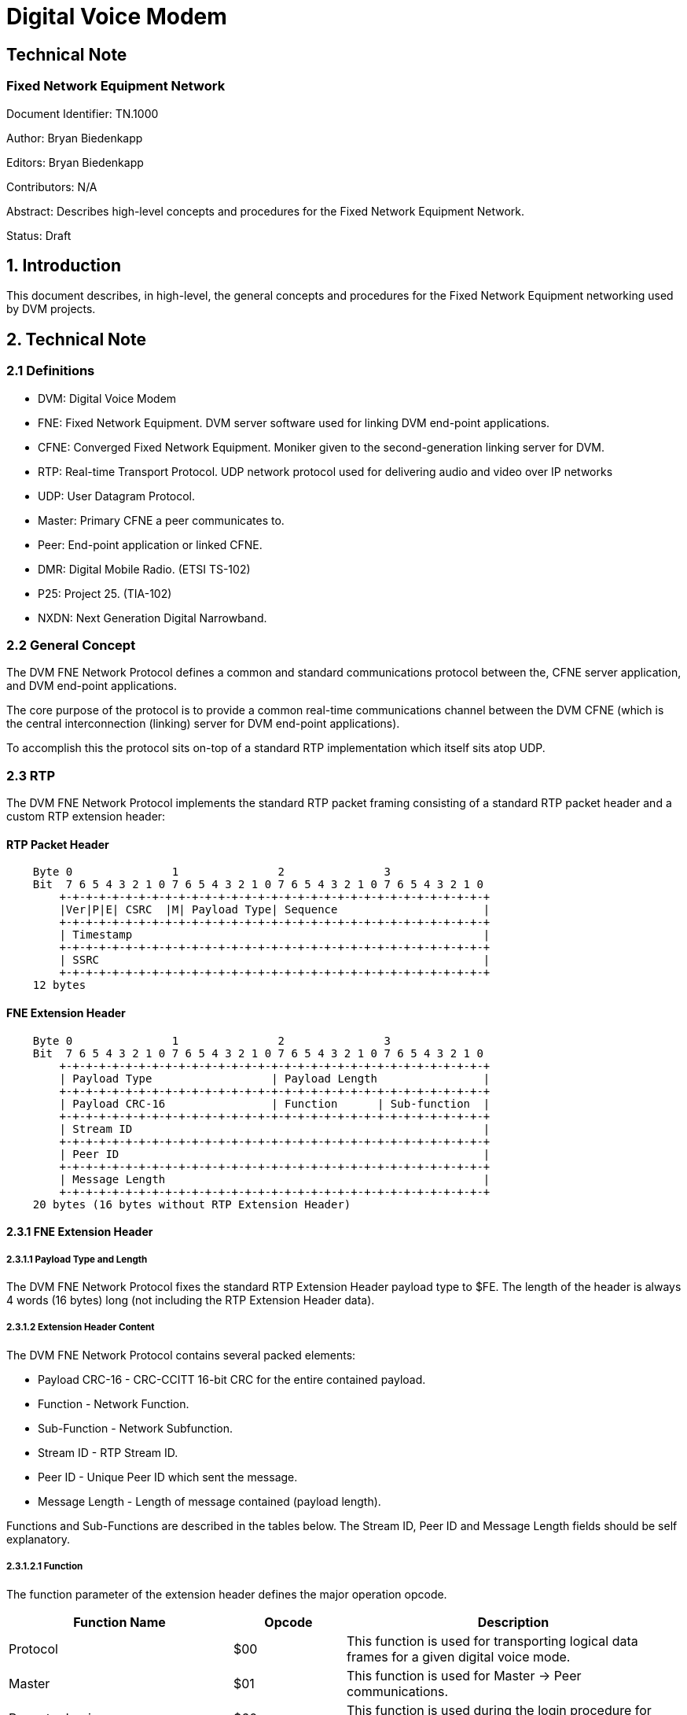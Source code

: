 = Digital Voice Modem

== Technical Note
=== Fixed Network Equipment Network

Document Identifier: TN.1000

Author: Bryan Biedenkapp

Editors: Bryan Biedenkapp

Contributors: N/A

Abstract: Describes high-level concepts and procedures for the Fixed Network Equipment Network.

Status: Draft

== 1. Introduction
This document describes, in high-level, the general concepts and procedures for the Fixed Network Equipment networking used by DVM projects.

== 2. Technical Note

=== 2.1 Definitions
* DVM: Digital Voice Modem
* FNE: Fixed Network Equipment. DVM server software used for linking DVM end-point applications.
* CFNE: Converged Fixed Network Equipment. Moniker given to the second-generation linking server for DVM.
* RTP: Real-time Transport Protocol. UDP network protocol used for delivering audio and video over IP networks
* UDP: User Datagram Protocol.
* Master: Primary CFNE a peer communicates to.
* Peer: End-point application or linked CFNE.
* DMR: Digital Mobile Radio. (ETSI TS-102)
* P25: Project 25. (TIA-102)
* NXDN: Next Generation Digital Narrowband.

=== 2.2 General Concept
The DVM FNE Network Protocol defines a common and standard communications protocol between the, CFNE server application, and DVM end-point applications.

The core purpose of the protocol is to provide a common real-time communications channel between the DVM CFNE (which is the central interconnection (linking) server for DVM end-point applications).

To accomplish this the protocol sits on-top of a standard RTP implementation which itself sits atop UDP.

=== 2.3 RTP
The DVM FNE Network Protocol implements the standard RTP packet framing consisting of a standard RTP packet header and a custom RTP extension header:

[discrete]
==== RTP Packet Header
[listing]
    Byte 0               1               2               3
    Bit  7 6 5 4 3 2 1 0 7 6 5 4 3 2 1 0 7 6 5 4 3 2 1 0 7 6 5 4 3 2 1 0 
        +-+-+-+-+-+-+-+-+-+-+-+-+-+-+-+-+-+-+-+-+-+-+-+-+-+-+-+-+-+-+-+-+
        |Ver|P|E| CSRC  |M| Payload Type| Sequence                      |
        +-+-+-+-+-+-+-+-+-+-+-+-+-+-+-+-+-+-+-+-+-+-+-+-+-+-+-+-+-+-+-+-+
        | Timestamp                                                     |
        +-+-+-+-+-+-+-+-+-+-+-+-+-+-+-+-+-+-+-+-+-+-+-+-+-+-+-+-+-+-+-+-+
        | SSRC                                                          |
        +-+-+-+-+-+-+-+-+-+-+-+-+-+-+-+-+-+-+-+-+-+-+-+-+-+-+-+-+-+-+-+-+
    12 bytes

[discrete]
==== FNE Extension Header
[listing]
    Byte 0               1               2               3
    Bit  7 6 5 4 3 2 1 0 7 6 5 4 3 2 1 0 7 6 5 4 3 2 1 0 7 6 5 4 3 2 1 0 
        +-+-+-+-+-+-+-+-+-+-+-+-+-+-+-+-+-+-+-+-+-+-+-+-+-+-+-+-+-+-+-+-+
        | Payload Type                  | Payload Length                |
        +-+-+-+-+-+-+-+-+-+-+-+-+-+-+-+-+-+-+-+-+-+-+-+-+-+-+-+-+-+-+-+-+
        | Payload CRC-16                | Function      | Sub-function  |
        +-+-+-+-+-+-+-+-+-+-+-+-+-+-+-+-+-+-+-+-+-+-+-+-+-+-+-+-+-+-+-+-+
        | Stream ID                                                     |
        +-+-+-+-+-+-+-+-+-+-+-+-+-+-+-+-+-+-+-+-+-+-+-+-+-+-+-+-+-+-+-+-+
        | Peer ID                                                       |
        +-+-+-+-+-+-+-+-+-+-+-+-+-+-+-+-+-+-+-+-+-+-+-+-+-+-+-+-+-+-+-+-+
        | Message Length                                                |
        +-+-+-+-+-+-+-+-+-+-+-+-+-+-+-+-+-+-+-+-+-+-+-+-+-+-+-+-+-+-+-+-+
    20 bytes (16 bytes without RTP Extension Header)

==== 2.3.1 FNE Extension Header

===== 2.3.1.1 Payload Type and Length
The DVM FNE Network Protocol fixes the standard RTP Extension Header payload type to $FE. The length of the header is always 4 words (16 bytes) long (not including the RTP Extension Header data).

===== 2.3.1.2 Extension Header Content
The DVM FNE Network Protocol contains several packed elements:

* Payload CRC-16 - CRC-CCITT 16-bit CRC for the entire contained payload.
* Function - Network Function.
* Sub-Function - Network Subfunction.
* Stream ID - RTP Stream ID.
* Peer ID - Unique Peer ID which sent the message.
* Message Length - Length of message contained (payload length).

Functions and Sub-Functions are described in the tables below. The Stream ID, Peer ID and Message Length fields should be self explanatory.

===== 2.3.1.2.1 Function
The function parameter of the extension header defines the major operation opcode.

[cols="2,1,3"]
|===
|Function Name |Opcode |Description

|Protocol
|$00
|This function is used for transporting logical data frames for a given digital voice mode.

|Master
|$01
|This function is used for Master -> Peer communications.

|Repeater Login
|$60
|This function is used during the login procedure for general peer initial login to a master.

|Repeater Authorisation
|$61
|This function is used during the login procedure for authentication with the master.

|Repeater Configuration
|$62
|This function is used during the login procedure for transferring peer configuration data to the master.

|Repeater Closing
|$74
|This function is used to notify the master that a peer is disconnecting/closing.

|Master Closing
|$71
|This function is used to notify a peer that the master is shutting down/closing.

|Ping
|$74
|This function is used as a keep-alive from the Master -> Peer.

|Pong
|$75
|This function is used as a keep-alive response from the Peer -> Master.

|Grant Request
|$7A
|This function is a general grant request from a peer to the CFNE when the peer is requesting the CFNE perform talkgroup granting.

|Ack
|$7E
|This function is a general acknowledgment.

|Nack
|$7F
|This function is a general negative acknowledgement.

|Transfer
|$90
|This function defines data transfer operations (typically used for logging and other status notifications).

|Announce
|$91
|This function is used to announce status related to Group Affiliation, Unit Registration and Voice Channel registration.

|Peer-Link
|$92
|This function is used from both Master -> Peer and Peer -> Master for linked CFNEs operating as a single network.
|=== 

===== 2.3.1.2.2 Sub-Function
The sub-function parameter of the extension header defines the minor operation opcodes in conjunction with a major operation opcode, described above in section 2.3.1.2.1.

[cols="2,1,2,3"]
|===
|Function Name |Opcode |Major Function |Description

|DMR
|$00
|Protocol
|This sub-function is used for DMR traffic.

|P25
|$01
|Protocol
|This sub-function is used for P25 traffic.

|NXDN
|$02
|Protocol
|This sub-function is used for NXDN traffic.

|Whitelist RIDs
|$00
|Master
|This sub-function is used for transferring the list of whitelisted RIDs from the Master -> Peer.

|Blacklist RIDs
|$01
|Master
|This sub-function is used for transferring the list of blacklisted RIDs from the Master -> Peer.

|Active TGIDs
|$02
|Master
|This sub-function is used for transferring the list of active TGIDs from the Master -> Peer.

|Deactivated TGIDs
|$03
|Master
|This sub-function is used for transferring the list of deactived TGIDs from the Master -> Peer.

|Activity Log Transfer
|$01
|Transfer
|This sub-function is used for transferring an activity log message from a Peer -> Master.

|Diagnostics Log Transfer
|$02
|Transfer
|This sub-function is used for transferring an diagnostics log message from a Peer -> Master.

|Peer Status Transfer
|$03
|Transfer
|This sub-function is used for transferring a peer status JSON message from a Peer -> Master.

|Group Affiliation
|$00
|Announce
|This sub-function is used for a peer to announce to the master about a group affiliation.

|Unit Registration
|$01
|Announce
|This sub-function is used for a peer to announce to the master about a unit registration.

|Unit Deregistration
|$02
|Announce
|This sub-function is used for a peer to announce to the master about a unit deregistration.

|Group Affiliation Removal
|$03
|Announce
|This sub-function is used for a peer to announce to the master about a group affiliation removal.

|Update All Affiliations
|$90
|Announce
|This sub-function is used for a peer to announce all of its group affiliations to the master.

|Site VCs
|$9A
|Announce
|This sub-function is used for a peer to announce its list of registered voice channels to the master.

|Peer-Link Talkgroup Transfer
|$00
|Peer-Link
|This sub-function is used for a CFNE master to transfer the entire certified talkgroup rules configuration to a CFNE linked peer.

|Peer-Link Radio ID Transfer
|$01
|Peer-Link
|This sub-function is used for a CFNE master to transfer the entire certified radio ID lookup configuration to a CFNE linked peer.

|Peer-Link Peer ID Transfer
|$02
|Peer-Link
|This sub-function is used for a CFNE master to transfer the entire certified peer ID lookup configuration to a CFNE linked peer.

|Peer-Link Active Peer List Transfer
|$A2
|Peer-Link
|This sub-function is used for a CFNE linked peer to transfer the internal list of active peers to the CFNE master.
|=== 

=== 2.3 NACK Types
This is the basic description of the various packet NACKs that may occur.

[cols="2,1,2"]
|===
|Name |Opcode |Description

|General Failure
|0
|Represents an unknown/generic/general failure.

|Mode Not Enabled
|1
|Occurs when a Protocol function is denied on a master due to a the digital mode not being enabled.

|Illegal Packet
|2
|Represents a generic failure where the packet was unintelligble or otherwise malformed.

|FNE Unauthorized
|3
|Represents a failure of a packet to be consumed because the peer that sent the packet was not authorized or properly logged into the CFNE.

|Bad Connection State
|4
|Represents a incorrect operation was transmitted. This usually only happens during the login procedure which has an explicit state machine.

|Invalid Configuration Data
|5
|Represents a failure of the configuration data sent to the CFNE during the final stage of login.

|Peer Reset
|6
|General NACK message intended to cause the peer to reset its internal connection states.

|Peer ACL
|7
|Fatal failure where the peer is not authorized to communicate with the CFNE. The peer should cease communications, and discontinue network operations when encountering this NACK.

|FNE Max Connections
|8
|General failure of the CFNE having reached its maximum allowable connected peers.
|===

=== 2.4 TAG Types
Some protocol commands (documented in the procedures below) utilize textual marker tags.

[cols="2,1,2"]
|===
|Name |Tag |Description

|DMR Data
|DMRD
|Marker for DMR data packets.

|Project 25 Data
|P25D
|Marker for P25 data packets.

|Next Generation Digital Narrowband Data
|NXDD
|Marker for NXDN data packets.

|Repeater/Peer Login
|RPTL
|

|Repeater/Peer Authorisation
|RPTK
|

|Repeater/Peer Configuration
|RPTC
|

|Ping Keep-Alive
|RPTP
|

|Ping Keep-Alive Response
|RPTG
|

|Transfer Message
|TRNS
|

|Activity Log Transfer
|TRNSLOG
|

|Diagnostics Log Transfer
|TRNSDIAG
|

|Peer Status Transfer
|TRNSSTS
|

|Announcement
|ANNC
|

|===

== 3. Procedures

=== 3.1 Peer Login
Peer login is completed in 3 distinct parts, the peer should build a 4 state, state machine to represent different stages of login and then running:

* Login
* Authorisation
* Configuration
* Connected/Running

The peer may consider itself "running" when all 3 initial states are completed successfully, if any part fails the peer should consider the login procedure failed, and attempt to restart the process.

==== 3.1.1 Login
The login procedure is straight forward, the end-point shall transmit a packet containing 8 bytes of data to the master:

[cols="2,1,2"]
|===
|Name |Length (bytes) |Description

|RPTL Tag
|4
|Repeater Login Tag

|Peer ID
|4
|Unique Peer ID
|=== 

After transmitting the login packet, the peer shall wait for a response from the master, the master may respond with:

* NACK packet containing either a FNE Max Connections or Peer ACL error, or if the RPTL was unexpected a Bad Connection State error.
* ACK response packet.

In the case of an ACK response packet, the master response data will contain a 4 byte challenge salt used for the authorisation state. The peer shall store this salt and transition the login state machine to the authorisation state.

==== 3.1.3 Authorisation
The authorisation procedure is straight forward, the peer shall utilize the salt transmitted to it in the previous stage to generate a SHA256 hash of the unique connection password for that peer.

The peer shall then transmit the following packet to the master:

[cols="2,1,2"]
|===
|Name |Length (bytes) |Description

|RPTK Tag
|4
|Repeater Authorisation Tag

|Peer ID
|4
|Unique Peer ID

|SHA256 Hash
|32
|Unique salted password hash
|=== 

After transmitting the authorisation packet, the peer shall wait for a response from the master, the master may respond with:

* NACK packet containing either a FNE Unauthorized, Peer ACL error, or if the RPTK was unexpected a Bad Connection State error.
* ACK response packet.

In the case of an ACK response packet, the peer shall transition the login state machine to the configuration state.

==== 3.1.2 Configuration
The configuration procedure is straight forward, the peer shall generate a JSON configuration data blob to transmit to the CFNE:

[discrete]
===== Configuration JSON
[source,json]
    {
        "identity": "<Peer Identity String>",
        "rxFrequency": <Peer Rx Frequency in Hz>,
        "txFrequency": <Peer Tx Frequency in Hz>,
        "info": 
        {
            "latitude": <Peer Geographical Latitude>,
            "longitude": <Peer Geographical Longitude>,
            "height": <Peer Height (in meters)>,
            "location": "<Textual String Describing Peer Location>"
        },
        "channel":
        {
            "txPower": <Peer Transmit Power (in W)>,
            "txOffsetMhz": <Peer Transmit Offset (in MHz)>,
            "chBandwidthKhz": <Peer Channel Bandwidth (in KHz>,
            "channelId": <Channel ID from the IDEN channel bandplan>,
            "channelNo": <Channel Number from the IDEN channel bandplan>,
        },
        "externalPeer":  <Boolean flag indicating whether or not this peer is a linked CFNE peer>,
        "conventionalPeer": <Boolean flag indicating whether or not this is a conventional peer>,
        "sysView": <Boolean flag indicating whether or not this peer is a SysView peer>,
        "software": "<Textual hardcoded string containing software watermark>",
    }


The peer shall then transmit the following packet to the master:

[cols="2,1,2"]
|===
|Name |Length (bytes) |Description

|RPTC Tag
|4
|Repeater Configuration Tag

|Reserved
|4
|

|JSON Blob
|<Variable Length>
|Configuration JSON
|=== 

After transmitting the authorisation packet, the peer shall wait for a response from the master, the master may respond with:

* NACK packet containing Bad Connection State error.
* ACK response packet.

In the case of an ACK response packet, the peer shall transition the login state machine to the running state. At this point the peer is authorised on the CFNE and will begin receiving traffic and may transmit traffic.

==== 3.1.4 Post Login
Post login the CFNE shall send various ACL updates to the peer both initially after login and then on a configured interval.

===== 3.1.4.1 Whitelist RIDs
The master CFNE will transmit this to a peer, so the peer may update its internal radio ID lookup tables with the list of whitelisted radio IDs.

The master shall transmit the following packet to the peer:

[cols="2,1,2"]
|===
|Name |Length (bytes) |Description

|Length
|4
|This is the logical length of the number of elements transmitted

|...
|...
|...

|Radio ID
|4
|Logical 4 byte radio ID

|...
|...
|...
|=== 

The peer may use this data to update/build its own internal radio ID lookup lists for any ACL operations the peer may need to do. The radio IDs in this list are "whitelisted" or allowed for access.

===== 3.1.4.2 Blacklist RIDs
The master CFNE will transmit this to a peer, so the peer may update its internal radio ID lookup tables with the list of whitelisted radio IDs.

The master shall transmit the following packet to the peer:

[cols="2,1,2"]
|===
|Name |Length (bytes) |Description

|Length
|4
|This is the logical length of the number of elements transmitted

|...
|...
|...

|Radio ID
|4
|Logical 4 byte radio ID

|...
|...
|...
|=== 

The peer may use this data to update/build its own internal radio ID lookup lists for any ACL operations the peer may need to do. The radio IDs in this list are "blacklisted" or disallowed for access.

===== 3.1.4.3 Active TGIDs
The master CFNE will transmit this to a peer, so the peer may update its internal talkgroup ID lookup tables with the list of active talkgroup IDs.

The master shall transmit the following packet to the peer:

[cols="2,1,2"]
|===
|Name |Length (bytes) |Description

|Length
|4
|This is the logical length of the number of elements transmitted

|...
|...
|...

|Talkgroup ID
|4
|Logical 4 byte talkgroup ID

|Flags and DMR Slot
|1
|Flags and DMR Slot

|...
|...
|...
|=== 

The Flags and DMR Slot element contains amonst other things the associated DMR slot the talkgroup is configured for and:

* $80 bit - Flags whether or not the talkgroup is "preferred" for a site.
* $40 bit - Flags whether or not the talkgroup *requires* affiliation for traffic to process.

The peer may use this data to update/build its own internal talkgroup ID lookup lists for any ACL operations the peer may need to do. The talkgroup IDs in this list are active or allowed for access.

===== 3.1.4.4 Deactivated TGIDs
The master CFNE will transmit this to a peer, so the peer may update its internal talkgroup ID lookup tables with the list of deactivated talkgroup IDs.

The master shall transmit the following packet to the peer:

[cols="2,1,2"]
|===
|Name |Length (bytes) |Description

|Length
|4
|This is the logical length of the number of elements transmitted

|...
|...
|...

|Talkgroup ID
|4
|Logical 4 byte talkgroup ID

|DMR Slot
|1
|DMR Slot

|...
|...
|...
|=== 

The peer may use this data to update/build its own internal talkgroup ID lookup lists for any ACL operations the peer may need to do. The talkgroup IDs in this list are deactivated or disallowed for access.

=== 3.2 DMR Protocol Data
For both reception and transmission of DMR protocol data on the network, simple packets are formed using the Protocol function and DMR sub-function.

The payload for a DMR protocol data message is formatted:

[discrete]
==== DMR Payload
[listing]
     Below is the representation of the data layout for the DMR frame
     message header. The header is 20 bytes in length.
    
     Byte 0               1               2               3
     Bit  7 6 5 4 3 2 1 0 7 6 5 4 3 2 1 0 7 6 5 4 3 2 1 0 7 6 5 4 3 2 1 0
         +-+-+-+-+-+-+-+-+-+-+-+-+-+-+-+-+-+-+-+-+-+-+-+-+-+-+-+-+-+-+-+-+
         | Protocol Tag (DMRD)                                           |
         +-+-+-+-+-+-+-+-+-+-+-+-+-+-+-+-+-+-+-+-+-+-+-+-+-+-+-+-+-+-+-+-+
         | Seq No.       | Source ID                                     |
         +-+-+-+-+-+-+-+-+-+-+-+-+-+-+-+-+-+-+-+-+-+-+-+-+-+-+-+-+-+-+-+-+
         | Destination ID                                | Reserved      |
         +-+-+-+-+-+-+-+-+-+-+-+-+-+-+-+-+-+-+-+-+-+-+-+-+-+-+-+-+-+-+-+-+
         | Reserved                      | Control Flags |S|G| Data Type |
         +-+-+-+-+-+-+-+-+-+-+-+-+-+-+-+-+-+-+-+-+-+-+-+-+-+-+-+-+-+-+-+-+
         | Reserved                                                      |
         +-+-+-+-+-+-+-+-+-+-+-+-+-+-+-+-+-+-+-+-+-+-+-+-+-+-+-+-+-+-+-+-+
    
     The data starting at offset 20 for 33 bytes is the raw DMR frame.
    
     DMR frame message has 2 trailing bytes:
    
     Byte 53              54
     Bit  7 6 5 4 3 2 1 0 7 6 5 4 3 2 1 0
         +-+-+-+-+-+-+-+-+-+-+-+-+-+-+-+-+
         | BER           | RSSI          |
         +-+-+-+-+-+-+-+-+-+-+-+-+-+-+-+-+

=== 3.3 P25 Protocol Data
For both reception and transmission of P25 protocol data on the network, simple packets are formed using the Protocol function and P25 sub-function.

==== 3.3.1 Message Header
All messages (with the exception of PDUs) carry this message header:

[discrete]
==== P25 Message Payload Header
[listing]
     Below is the representation of the data layout for the P25 frame
     message header. The header is 24 bytes in length.
    
     Byte 0               1               2               3
     Bit  7 6 5 4 3 2 1 0 7 6 5 4 3 2 1 0 7 6 5 4 3 2 1 0 7 6 5 4 3 2 1 0
         +-+-+-+-+-+-+-+-+-+-+-+-+-+-+-+-+-+-+-+-+-+-+-+-+-+-+-+-+-+-+-+-+
         | Protocol Tag (P25D)                                           |
         +-+-+-+-+-+-+-+-+-+-+-+-+-+-+-+-+-+-+-+-+-+-+-+-+-+-+-+-+-+-+-+-+
         | LCO           | Source ID                                     |
         +-+-+-+-+-+-+-+-+-+-+-+-+-+-+-+-+-+-+-+-+-+-+-+-+-+-+-+-+-+-+-+-+
         | Destination ID                                | System ID     |
         +-+-+-+-+-+-+-+-+-+-+-+-+-+-+-+-+-+-+-+-+-+-+-+-+-+-+-+-+-+-+-+-+
         | System ID     | Reserved      | Control Flags | MFId          |
         +-+-+-+-+-+-+-+-+-+-+-+-+-+-+-+-+-+-+-+-+-+-+-+-+-+-+-+-+-+-+-+-+
         | Network ID                                    | Reserved      |
         +-+-+-+-+-+-+-+-+-+-+-+-+-+-+-+-+-+-+-+-+-+-+-+-+-+-+-+-+-+-+-+-+
         | LSD1          | LSD2          | DUID          | Frame Length  |
         +-+-+-+-+-+-+-+-+-+-+-+-+-+-+-+-+-+-+-+-+-+-+-+-+-+-+-+-+-+-+-+-+
    
     The data starting at offset 20 for variable number of bytes (DUID dependant)
     is the P25 frame.
    
     If the P25 frame message is a LDU1, it contains 13 trailing bytes that
     contain the frame type, and encryption data.
    
     Byte 180             181             182             183
     Bit  7 6 5 4 3 2 1 0 7 6 5 4 3 2 1 0 7 6 5 4 3 2 1 0 7 6 5 4 3 2 1 0
         +-+-+-+-+-+-+-+-+-+-+-+-+-+-+-+-+-+-+-+-+-+-+-+-+-+-+-+-+-+-+-+-+
         | Frame Type    | Algorithm ID  | Key ID                        |
         +-+-+-+-+-+-+-+-+-+-+-+-+-+-+-+-+-+-+-+-+-+-+-+-+-+-+-+-+-+-+-+-+
         | Message Indicator                                             |
         +-+-+-+-+-+-+-+-+-+-+-+-+-+-+-+-+-+-+-+-+-+-+-+-+-+-+-+-+-+-+-+-+
         |                                                               |
         +-+-+-+-+-+-+-+-+-+-+-+-+-+-+-+-+-+-+-+-+-+-+-+-+-+-+-+-+-+-+-+-+
         |               |
         +-+-+-+-+-+-+-+-+

==== 3.3.2 PDU Message Header
[listing]
     Below is the representation of the data layout for the P25 frame
     message header used for a PDU. The header is 24 bytes in length.
    
     Byte 0               1               2               3
     Bit  7 6 5 4 3 2 1 0 7 6 5 4 3 2 1 0 7 6 5 4 3 2 1 0 7 6 5 4 3 2 1 0
         +-+-+-+-+-+-+-+-+-+-+-+-+-+-+-+-+-+-+-+-+-+-+-+-+-+-+-+-+-+-+-+-+
         | Protocol Tag (P25D)                                           |
         +-+-+-+-+-+-+-+-+-+-+-+-+-+-+-+-+-+-+-+-+-+-+-+-+-+-+-+-+-+-+-+-+
         |C| SAP         | Reserved                                      |
         +-+-+-+-+-+-+-+-+-+-+-+-+-+-+-+-+-+-+-+-+-+-+-+-+-+-+-+-+-+-+-+-+
         | PDU Length (Bytes)                            | Reserved      |
         +-+-+-+-+-+-+-+-+-+-+-+-+-+-+-+-+-+-+-+-+-+-+-+-+-+-+-+-+-+-+-+-+
         |                                               | MFId          |
         +-+-+-+-+-+-+-+-+-+-+-+-+-+-+-+-+-+-+-+-+-+-+-+-+-+-+-+-+-+-+-+-+
         | Reserved                                                      |
         +-+-+-+-+-+-+-+-+-+-+-+-+-+-+-+-+-+-+-+-+-+-+-+-+-+-+-+-+-+-+-+-+
         | Blk to Flw    | Current Block | DUID          | Frame Length  |
         +-+-+-+-+-+-+-+-+-+-+-+-+-+-+-+-+-+-+-+-+-+-+-+-+-+-+-+-+-+-+-+-+
    
     The data starting at offset 24 for variable number of bytes (DUID dependant)
     is the P25 frame.

=== 3.4 NXDN Protocol Data
For both reception and transmission of NXDN protocol data on the network, simple packets are formed using the Protocol function and NXDN sub-function.

The payload for a NXDN protocol data message is formatted:

[discrete]
==== NXDN Payload
[listing]
     Below is the representation of the data layout for the NXDN frame
     message header. The header is 24 bytes in length.
     
     Byte 0               1               2               3
     Bit  7 6 5 4 3 2 1 0 7 6 5 4 3 2 1 0 7 6 5 4 3 2 1 0 7 6 5 4 3 2 1 0
         +-+-+-+-+-+-+-+-+-+-+-+-+-+-+-+-+-+-+-+-+-+-+-+-+-+-+-+-+-+-+-+-+
         | Protocol Tag (NXDD)                                           |
         +-+-+-+-+-+-+-+-+-+-+-+-+-+-+-+-+-+-+-+-+-+-+-+-+-+-+-+-+-+-+-+-+
         | Message Type  | Source ID                                     |
         +-+-+-+-+-+-+-+-+-+-+-+-+-+-+-+-+-+-+-+-+-+-+-+-+-+-+-+-+-+-+-+-+
         | Destination ID                                | Reserved      |
         +-+-+-+-+-+-+-+-+-+-+-+-+-+-+-+-+-+-+-+-+-+-+-+-+-+-+-+-+-+-+-+-+
         | Reserved                      | Control Flags |R|G| Reserved  |
         +-+-+-+-+-+-+-+-+-+-+-+-+-+-+-+-+-+-+-+-+-+-+-+-+-+-+-+-+-+-+-+-+
         | Reserved                                                      |
         +-+-+-+-+-+-+-+-+-+-+-+-+-+-+-+-+-+-+-+-+-+-+-+-+-+-+-+-+-+-+-+-+
         |                                               | Frame Length  |
         +-+-+-+-+-+-+-+-+-+-+-+-+-+-+-+-+-+-+-+-+-+-+-+-+-+-+-+-+-+-+-+-+
    
     The data starting at offset 24 for 48 bytes is the raw NXDN frame.

=== 3.5 Transfer Data
Transfer data, is activity log, diagnostic log, or peer status data.

For both activity logs, diagnostic logs and peer status the packet format is identical:

[cols="2,1,2"]
|===
|Name |Length (bytes) |Description

|Reserved
|11
|

|Message Payload
|<Variable>
|
|=== 

=== 3.6 Announce Data 
Announce data, is announcement to the master CFNE about various subscriber operations, such as group affiliation, unit registration and unit deregistration.

==== 3.6.1 Group Affiliation Announcement
A group affiliation announcement packet is formatted:

[discrete]
==== Payload
[listing]
     Below is the representation of the data layout for the group affiliation
     announcement message. The message is 6 bytes in length.
    
     Byte 0               1               2               3
     Bit  7 6 5 4 3 2 1 0 7 6 5 4 3 2 1 0 7 6 5 4 3 2 1 0 7 6 5 4 3 2 1 0
         +-+-+-+-+-+-+-+-+-+-+-+-+-+-+-+-+-+-+-+-+-+-+-+-+-+-+-+-+-+-+-+-+
         | Source ID                                     | Dest ID       |
         +-+-+-+-+-+-+-+-+-+-+-+-+-+-+-+-+-+-+-+-+-+-+-+-+-+-+-+-+-+-+-+-+
         |                             |
         +-+-+-+-+-+-+-+-+-+-+-+-+-+-+-+

==== 3.6.2 Group Affiliation Removal Announcement
A group affiliation removal announcement packet is formatted:

[discrete]
==== Payload
[listing]
     Below is the representation of the data layout for the group affiliation
     removal announcement message. The message is 3 bytes in length.
    
     Byte 0               1               2
     Bit  7 6 5 4 3 2 1 0 7 6 5 4 3 2 1 0 7 6 5 4 3 2 1 0
         +-+-+-+-+-+-+-+-+-+-+-+-+-+-+-+-+-+-+-+-+-+-+-+-+
         | Source ID                                     |
         +-+-+-+-+-+-+-+-+-+-+-+-+-+-+-+-+-+-+-+-+-+-+-+-+

==== 3.6.3 Unit Registration/Deregistration Announcement
A unit registration announcement packet is formatted:

[discrete]
==== Payload
[listing]
     Below is the representation of the data layout for the unit registration/deregistration
     announcement message. The message is 3 bytes in length.
    
     Byte 0               1               2
     Bit  7 6 5 4 3 2 1 0 7 6 5 4 3 2 1 0 7 6 5 4 3 2 1 0
         +-+-+-+-+-+-+-+-+-+-+-+-+-+-+-+-+-+-+-+-+-+-+-+-+
         | Source ID                                     |
         +-+-+-+-+-+-+-+-+-+-+-+-+-+-+-+-+-+-+-+-+-+-+-+-+

==== 3.6.1 Update Affiliations Announcement
A peer update affiliations announcement packet is formatted:

[cols="2,1,2"]
|===
|Name |Length (bytes) |Description

|Length
|4
|This is the logical length of the number of elements transmitted

|...
|...
|...

|Radio ID
|4
|Logical 4 byte radio ID

|Talkgroup ID
|1
|Logical 4 byte talkgroup ID

|...
|...
|...
|=== 

==== 3.6.1 Site VCs Announcement
A peer site VCs announcement packet is formatted:

[cols="2,1,2"]
|===
|Name |Length (bytes) |Description

|Length
|4
|This is the logical length of the number of elements transmitted

|...
|...
|...

|Peer ID
|4
|Logical 4 byte peer ID

|...
|...
|...
|=== 

=== 3.7 Peer-Link Data
Peer-Link data is special CFNE <-> CFNE communications data utilized when a linked CFNE is configured for Peer-Link operation in a master CFNE's peer list ACL.

Peer-Link allows a connected peer CFNE to receive its entire configuration for, talkgroup rules, radio IDs, and peer list ACLs to come from the master CFNE.

Upon following the normal login procedures outlined in section 3.1. The Peer-Link post login procedure will occur.

==== 3.7.1 Post Login
Post login the CFNE shall send various Peer-Link ACL updates to the CFNE peer both initially after login and then on a configured interval.

===== 3.7.1.1 Radio ID ACL List
The master CFNE will transmit this to a peer, so the CFNE peer may configure its internal radio ID lookup tables with the list of radio IDs from the master.

The master shall, read (in its entirety) the currently configured radio ID ACL list, compress the list using ZLIB and transmit it to the linked CFNE peer in blocks of 534 bytes (or a maximum of 572 bytes over the wire when accounting for the RTP headers). 

The master shall transmit the following for each block to the CFNE peer:

[cols="2,1,2"]
|===
|Name |Length (bytes) |Description

|Data Length
|4
|This is the length of the uncompressed data in bytes. (This is only transmitted for the first block, all subsequent blocks set this value to 0.)

|Compressed Length
|4
|This is the total length of compressed data in bytes. (This is only transmitted for the first block, all subsequent blocks set this value to 0.)

|Current Block
|1
|This is number of the current block.

|Total Blocks
|1
|This is the count of the total block.

|Payload
|534 (usually less for the last block if the data length isn't a multiple of 534)
|Raw payload bytes
|=== 

The CFNE peer shall continue receiving this packet until it has determined it has received all blocks of data. Once all blocks of data are received it shall reassemble the compressed data payload into a contiguous buffer and decompress the data.

The CFNE peer shall then utilize the decompressed data to fully reconfigure its radio ID lookup table with the data from the master.

===== 3.7.1.2 Talkgroup Rules ACL
The master CFNE will transmit this to a peer, so the CFNE peer may configure its internal talkgroup rules lookup tables with the list of talkgroup rules from the master.

The master shall, read (in its entirety) the currently configured talkgroup rules, compress the list using ZLIB and transmit it to the linked CFNE peer in blocks of 534 bytes (or a maximum of 572 bytes over the wire when accounting for the RTP headers). 

The master shall transmit the following for each block to the CFNE peer:

[cols="2,1,2"]
|===
|Name |Length (bytes) |Description

|Data Length
|4
|This is the length of the uncompressed data in bytes. (This is only transmitted for the first block, all subsequent blocks set this value to 0.)

|Compressed Length
|4
|This is the total length of compressed data in bytes. (This is only transmitted for the first block, all subsequent blocks set this value to 0.)

|Current Block
|1
|This is number of the current block.

|Total Blocks
|1
|This is the count of the total block.

|Payload
|534 (usually less for the last block if the data length isn't a multiple of 534)
|Raw payload bytes
|=== 

The CFNE peer shall continue receiving this packet until it has determined it has received all blocks of data. Once all blocks of data are received it shall reassemble the compressed data payload into a contiguous buffer and decompress the data.

The CFNE peer shall then utilize the decompressed data to fully reconfigure its talkgroup rules lookup table with the data from the master.

===== 3.7.1.2 Peer List ACL
The master CFNE will transmit this to a peer, so the CFNE peer may configure its internal peer list ACL lookup tables with the list of peer list ACLs from the master.

The master shall, read (in its entirety) the currently configured talkgroup rules, compress the list using ZLIB and transmit it to the linked CFNE peer in blocks of 534 bytes (or a maximum of 572 bytes over the wire when accounting for the RTP headers). 

The master shall transmit the following for each block to the CFNE peer:

[cols="2,1,2"]
|===
|Name |Length (bytes) |Description

|Data Length
|4
|This is the length of the uncompressed data in bytes. (This is only transmitted for the first block, all subsequent blocks set this value to 0.)

|Compressed Length
|4
|This is the total length of compressed data in bytes. (This is only transmitted for the first block, all subsequent blocks set this value to 0.)

|Current Block
|1
|This is number of the current block.

|Total Blocks
|1
|This is the count of the total block.

|Payload
|534 (usually less for the last block if the data length isn't a multiple of 534)
|Raw payload bytes
|=== 

The CFNE peer shall continue receiving this packet until it has determined it has received all blocks of data. Once all blocks of data are received it shall reassemble the compressed data payload into a contiguous buffer and decompress the data.

The CFNE peer shall then utilize the decompressed data to fully reconfigure its peer list ACL lookup table with the data from the master.
